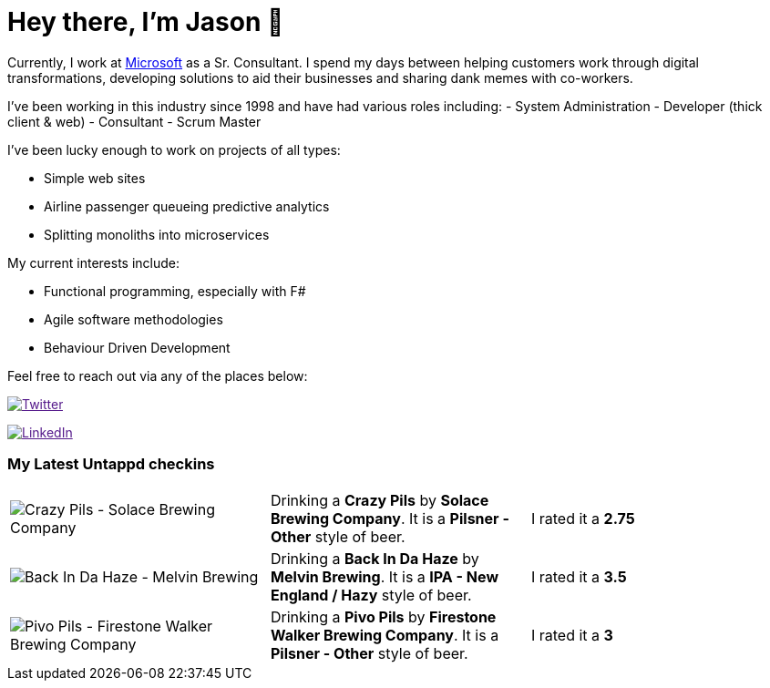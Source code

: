 ﻿# Hey there, I'm Jason 👋

Currently, I work at https://microsoft.com[Microsoft] as a Sr. Consultant. I spend my days between helping customers work through digital transformations, developing solutions to aid their businesses and sharing dank memes with co-workers. 

I've been working in this industry since 1998 and have had various roles including: 
- System Administration
- Developer (thick client & web)
- Consultant
- Scrum Master

I've been lucky enough to work on projects of all types:

- Simple web sites
- Airline passenger queueing predictive analytics
- Splitting monoliths into microservices

My current interests include:

- Functional programming, especially with F#
- Agile software methodologies
- Behaviour Driven Development

Feel free to reach out via any of the places below:

image:https://img.shields.io/twitter/follow/jtucker?style=flat-square&color=blue["Twitter",link="https://twitter.com/jtucker]

image:https://img.shields.io/badge/LinkedIn-Let's%20Connect-blue["LinkedIn",link="https://linkedin.com/in/jatucke]

### My Latest Untappd checkins

|====
// untappd beer
| image:https://via.placeholder.com/200?text=Missing+Beer+Image[Crazy Pils - Solace Brewing Company] | Drinking a *Crazy Pils* by *Solace Brewing Company*. It is a *Pilsner - Other* style of beer. | I rated it a *2.75*
| image:https://via.placeholder.com/200?text=Missing+Beer+Image[Back In Da Haze - Melvin Brewing] | Drinking a *Back In Da Haze* by *Melvin Brewing*. It is a *IPA - New England / Hazy* style of beer. | I rated it a *3.5*
| image:https://untappd.akamaized.net/photos/2022_02_20/b4a9a0803ad288ee36de9b665b2cbf1d_200x200.jpg[Pivo Pils - Firestone Walker Brewing Company] | Drinking a *Pivo Pils* by *Firestone Walker Brewing Company*. It is a *Pilsner - Other* style of beer. | I rated it a *3*
// untappd end
